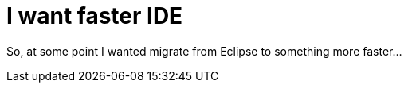 = I want faster IDE
:hp-tags: полезняшки
:hp-alt-title: my faster ide

So, at some point I wanted migrate from Eclipse to something more faster…